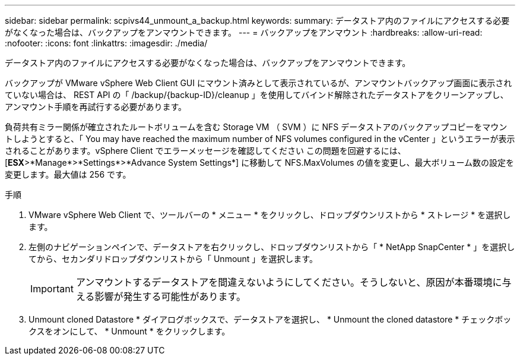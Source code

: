 ---
sidebar: sidebar 
permalink: scpivs44_unmount_a_backup.html 
keywords:  
summary: データストア内のファイルにアクセスする必要がなくなった場合は、バックアップをアンマウントできます。 
---
= バックアップをアンマウント
:hardbreaks:
:allow-uri-read: 
:nofooter: 
:icons: font
:linkattrs: 
:imagesdir: ./media/


[role="lead"]
データストア内のファイルにアクセスする必要がなくなった場合は、バックアップをアンマウントできます。

バックアップが VMware vSphere Web Client GUI にマウント済みとして表示されているが、アンマウントバックアップ画面に表示されていない場合は、 REST API の「 /backup/{backup-ID}/cleanup 」を使用してバインド解除されたデータストアをクリーンアップし、アンマウント手順を再試行する必要があります。

負荷共有ミラー関係が確立されたルートボリュームを含む Storage VM （ SVM ）に NFS データストアのバックアップコピーをマウントしようとすると、「 You may have reached the maximum number of NFS volumes configured in the vCenter 」というエラーが表示されることがあります。vSphere Client でエラーメッセージを確認してください この問題を回避するには、 [*ESX*>*Manage*>*Settings*>*Advance System Settings*] に移動して NFS.MaxVolumes の値を変更し、最大ボリューム数の設定を変更します。最大値は 256 です。

.手順
. VMware vSphere Web Client で、ツールバーの * メニュー * をクリックし、ドロップダウンリストから * ストレージ * を選択します。
. 左側のナビゲーションペインで、データストアを右クリックし、ドロップダウンリストから「 * NetApp SnapCenter * 」を選択してから、セカンダリドロップダウンリストから「 Unmount 」を選択します。
+

IMPORTANT: アンマウントするデータストアを間違えないようにしてください。そうしないと、原因が本番環境に与える影響が発生する可能性があります。

. Unmount cloned Datastore * ダイアログボックスで、データストアを選択し、 * Unmount the cloned datastore * チェックボックスをオンにして、 * Unmount * をクリックします。

